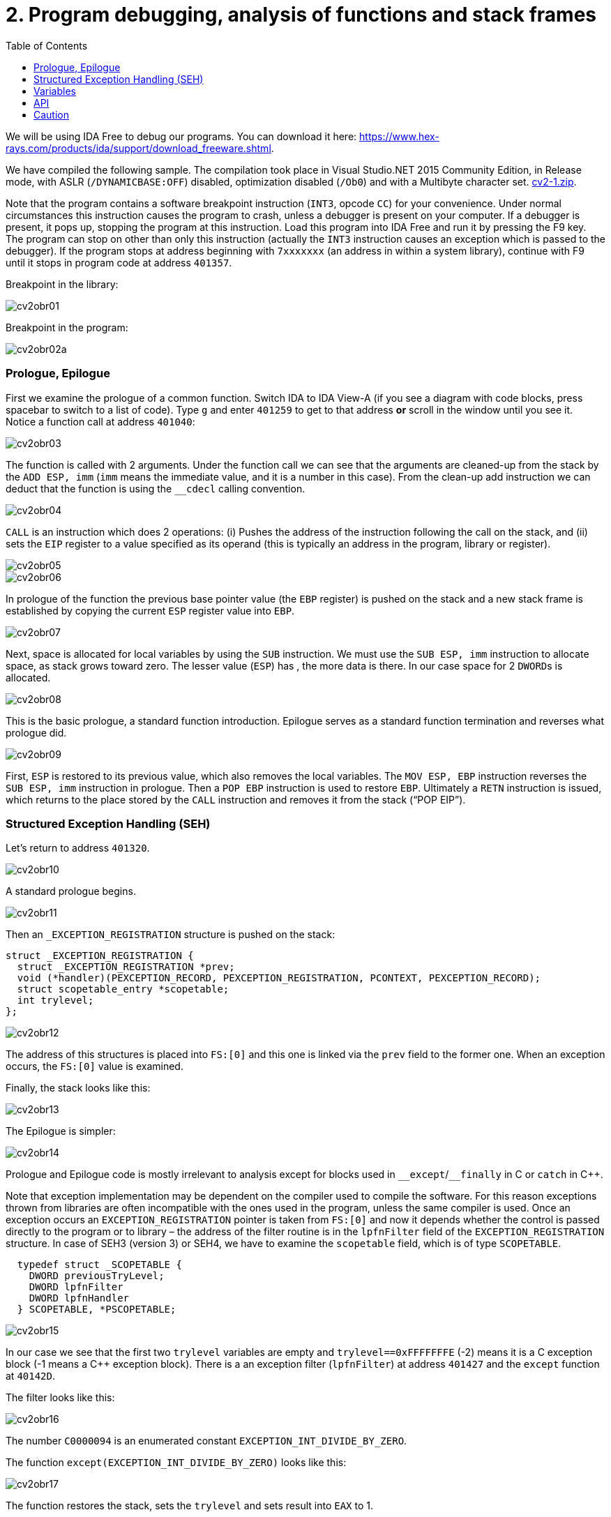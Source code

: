 = 2. Program debugging, analysis of functions and stack frames 
:imagesdir: ../../../media/en/labs/02
:toc:


We will be using IDA Free to debug our programs. You can download it here: https://www.hex-rays.com/products/ida/support/download_freeware.shtml.

We have compiled the following sample. The compilation took place in Visual Studio.NET 2015 Community Edition, in Release mode, with ASLR (`/DYNAMICBASE:OFF`) disabled, optimization disabled (`/Ob0`) and with a Multibyte character set. link:{imagesdir}/../../../labs/02/cv2-1.zip[cv2-1.zip].

Note that the program contains a software breakpoint instruction (`INT3`, opcode `CC`) for your convenience. Under normal circumstances this instruction causes the program to crash, unless a debugger is present on your computer. If a debugger is present, it pops up, stopping the program at this instruction. Load this program into IDA Free and run it by pressing the F9 key. The program can stop on other than only this instruction (actually the `INT3` instruction causes an exception which is passed to the debugger). If the program stops at address beginning with `7xxxxxxx` (an address in within a system library), continue with F9 until it stops in program code at address `401357`.

Breakpoint in the library:


image::../../../labs/02/cv2obr01.png[]

Breakpoint in the program:


image::../../../labs/02/cv2obr02a.png[]


=== Prologue, Epilogue


First we examine the prologue of a common function. Switch IDA to IDA View-A (if you see a diagram with code blocks, press spacebar to switch to a list of code). Type `g` and enter `401259` to get to that address *or* scroll in the window until you see it. Notice a function call at address `401040`:


image::../../../labs/02/cv2obr03.jpg[]

The function is called with 2 arguments. Under the function call we can see that the arguments are cleaned-up from the stack by the `ADD ESP, imm` (`imm` means the immediate value, and it is a number in this case). From the clean-up add instruction we can deduct that the function is using the ``++__++cdecl`` calling convention.


image::../../../labs/02/cv2obr04.jpg[]

`CALL` is an instruction which does 2 operations: (i) Pushes the address of the instruction following the call on the stack, and (ii) sets the `EIP` register to a value specified as its operand (this is typically an address in the program, library or register).


image::../../../labs/02/cv2obr05.jpg[]


image::../../../labs/02/cv2obr06.jpg[]

In prologue of the function the previous base pointer value (the `EBP` register) is pushed on the stack and a new stack frame is established by copying the current `ESP` register value into `EBP`.


image::../../../labs/02/cv2obr07.jpg[]

Next, space is allocated for local variables by using the `SUB` instruction. We must use the `SUB ESP, imm` instruction to allocate space, as stack grows toward zero. The lesser value (`ESP`) has , the more data is there. In our case space for 2 ``DWORD``s is allocated.


image::../../../labs/02/cv2obr08.jpg[]

This is the basic prologue, a standard function introduction. Epilogue serves as a standard function termination and reverses what prologue did.


image::../../../labs/02/cv2obr09.jpg[]

First, `ESP` is restored to its previous value, which also removes the local variables. The `MOV ESP, EBP` instruction reverses the `SUB ESP, imm` instruction in prologue. Then a `POP EBP` instruction is used to restore `EBP`. Ultimately a `RETN` instruction is issued, which returns to the place stored by the `CALL` instruction and removes it from the stack ("`POP EIP`").


=== Structured Exception Handling (SEH)


Let's return to address `401320`.


image::../../../labs/02/cv2obr10.jpg[]

A standard prologue begins.


image::../../../labs/02/cv2obr11.jpg[]

Then an `_EXCEPTION_REGISTRATION` structure is pushed on the stack:


----
struct _EXCEPTION_REGISTRATION {
  struct _EXCEPTION_REGISTRATION *prev;
  void (*handler)(PEXCEPTION_RECORD, PEXCEPTION_REGISTRATION, PCONTEXT, PEXCEPTION_RECORD);
  struct scopetable_entry *scopetable;
  int trylevel;
};
----


image::../../../labs/02/cv2obr12.jpg[]

The address of this structures is placed into ``FS:++[++0++]++`` and this one is linked via the `prev` field to the former one. When an exception occurs, the ``FS:++[++0++]++`` value is examined.

Finally, the stack looks like this:


image::../../../labs/02/cv2obr13.jpg[]

The Epilogue is simpler:


image::../../../labs/02/cv2obr14.jpg[]

Prologue and Epilogue code is mostly irrelevant to analysis except for blocks used in ``++__++except``/``++__++finally`` in C or `catch` in C++.

Note that exception implementation may be dependent on the compiler used to compile the software. For this reason exceptions thrown from libraries are often incompatible with the ones used in the program, unless the same compiler is used. Once an exception occurs an `EXCEPTION_REGISTRATION` pointer is taken from ``FS:++[++0++]++`` and now it depends whether the control is passed directly to the program or to library – the address of the filter routine is in the `lpfnFilter` field of the `EXCEPTION_REGISTRATION` structure. In case of SEH3 (version 3) or SEH4, we have to examine the `scopetable` field, which is of type `SCOPETABLE`.


[source,c]
----
  typedef struct _SCOPETABLE {
    DWORD previousTryLevel;
    DWORD lpfnFilter
    DWORD lpfnHandler
  } SCOPETABLE, *PSCOPETABLE;
----


image::../../../labs/02/cv2obr15.jpg[]

In our case we see that the first two `trylevel` variables are empty and `trylevel==0xFFFFFFFE` (-2) means it is a C exception block (-1 means a C++ exception block). There is a an exception filter (`lpfnFilter`) at address `401427` and the `except` function at `40142D`.

The filter looks like this:


image::../../../labs/02/cv2obr16.jpg[]

The number `C0000094` is an enumerated constant `EXCEPTION_INT_DIVIDE_BY_ZERO`.

The function `except(EXCEPTION_INT_DIVIDE_BY_ZERO)` looks like this:


image::../../../labs/02/cv2obr17.jpg[]

The function restores the stack, sets the `trylevel` and sets result into `EAX` to 1.


=== Variables


If we look at address `401364`, we can note a section where local variables are assigned. Using the `h` key, you can change the representation from decimal into hexadecimal and vice versa. Using the `k` key you can switch in between IDA representation and the offset representation — ``++[++EBP+arg_4++]++`` changes into ``++[++EBP+0ch++]++``, etc.


image::../../../labs/02/cv2obr18.jpg[]

There are two `DWORD` variables and two `BYTE` variables. We can rename them from `var_8` for example to `DWORD1` by using the `n` key.


image::../../../labs/02/cv2obr19.jpg[]

Since `4013E7` we can notice that these variables are used and their values are copied into registers.


image::../../../labs/02/cv2obr20.jpg[]


image::../../../labs/02/cv2obr21.jpg[]

The address `EBP-38h` is then used as an argument of the function at `401240`.

If we look into this function (hit the `Enter` key on its address or double click), we can find that that the address in argument (i.e. `EBP-38h` in the previous stack frame) is used as ``++[++REG++]++``, ``++[++REG+4++]++``, ``++[++REG+5++]++`` etc. We can deduct that that the argument of the fuction `401240` is a pointer to a structure, which is a local variable in the previous stack frame. Size of the structure is important only for the compiler and the compiled code does not contain this information, unless it is used e.g. for memory allocation by means of the `sizeof(structure)`. Its size can be only guessed from the content of the `401240` function.


image::../../../labs/02/cv2obr22.jpg[]


image::../../../labs/02/cv2obr23.jpg[]

The code takes a value of the `DWORD1` variable and uses the compare (`CMP`) instruction. This instruction tells us that `DWORD1` is a 4-byte integer – perhaps `int` or `unsigned int` in C – we cannot tell for sure which one yet. The conditional jump instruction (`JGE`) is used to compare *signed* values so now we can be sure that `DWORD1` is an `int`. We can use similar approach to discover size and signedness of the other 3 variables.


image::../../../labs/02/cv2obr24.jpg[]

The next variable is a `char`. We can also see that there's a `JGE` instruction. Moreover the `MOVSX` instruction (sign extend) is used to extend a signed data type into 32 bits, while the `MOVZX` instruction (zero extend) would be used for an `unsigned char`.


image::../../../labs/02/cv2obr25.jpg[]

The next variable is also a `char`, but `MOVZX` tells us that this one is an `unsigned char`.


image::../../../labs/02/cv2obr26.jpg[]

The fourth variable is also an integer but the jump instruction `JNB` is typical for ``unsigned int``s.


=== API


Let's look at function `401140` and note that this function takes as argument the structure we have just analyzed. We can see that there're several calls to the Windows API, namely to `CreateFileA` and `WriteFile`. Let's start with the `CreateFileA` function first. You can lookup its documentation in MSDN here https://msdn.microsoft.com/en-us/library/windows/desktop/aa363858%28v=vs.85%29.aspx.


image::../../../labs/02/cv2obr27.jpg[]

Now we see the meaning of all parameters that are passed to the `CreateFileA` function and find out that this function creates a file. The `CreateFile` name is a little bit misleading, since the function is commonly used to open a file for reading.

IDA is clever enough to annotate code for us and we can further help it by choosing constants (enums) from the list. Click at 40000000h in the dwDesiredAccess line and hit the `m` key. You should be able to select `GENERIC_WRITE` from the list. You can do the same for file attributes (`FILE_ATTRIBUTES_NORMAL`) and for create mode (`CREATE_ALWAYS`).


image::../../../labs/02/cv2obr28.jpg[]

The result of the `CreateFileA` function is a `HANDLE`. This `HANDLE` is stored in a variable named `hFile`.

Examine the following piece of code:


image::../../../labs/02/cv2obr29.jpg[]

If we look at the used string, we can think out that it looks like a `printf` formatting string. If we examine more thoroughly the function at `401100` and functions this function calls, we can observe a call to ``++__++stdio_common_vsprintf`` at `4010A9`. The documentation tells us what are the expected types of variables (the conversion specifiers in the printf string such as %d is an `int`, %u `unsigned int`, etc.) and we can use this information to rectify signedness and type information for our local variables. The string gives us also an idea how should we rename (via the `n` key) our local variables. Ultimately we obtain:


----
  DWORD1 -> int width
  BYTE1 -> char height
  BYTE2 -> unsigned char Xsize
  DWORD2 -> unsigned int Ysize
----


Now we can create the structure:


[source,c]
----
struct MyStructure {
  int width;
  char height;
  unsigned char Xsize;
  unsigned int Ysize;
};
----


=== Caution


If you look at source code carefully, we can discover that our analyses went wrong in few cases.

. The structure has 4 additional parameters. These 4 integers were unreferenced in the program so we do not know about them at all. We can, however, note that the `SUB ESP, imm` calculates with proper length. Since this is a unoptimized build of the program, this (unnecessary) information still remains visible.
. Compilation discards a lot of information (comments, structure boundaries, etc.). This makes any analysis imprecise. Despite this we can obtain a similar (rarely the same) source code as the original source code.
